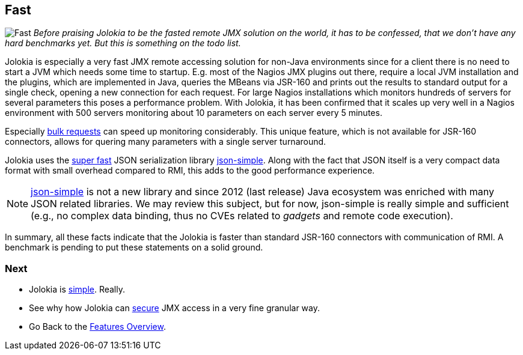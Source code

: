 ////
  Copyright 2009-2023 Roland Huss

  Licensed under the Apache License, Version 2.0 (the "License");
  you may not use this file except in compliance with the License.
  You may obtain a copy of the License at

        https://www.apache.org/licenses/LICENSE-2.0

  Unless required by applicable law or agreed to in writing, software
  distributed under the License is distributed on an "AS IS" BASIS,
  WITHOUT WARRANTIES OR CONDITIONS OF ANY KIND, either express or implied.
  See the License for the specific language governing permissions and
  limitations under the License.
////

== Fast

image:../images/features/fast_large.png["Fast",role=right]
_Before praising Jolokia to be the fasted remote JMX
solution on the world,
it has to be confessed, that we don't have any hard benchmarks
yet. But this is something on the todo list._

Jolokia is especially a very fast JMX remote accessing
solution for non-Java environments since for a client there is
no need to start a JVM which needs some time to
startup. E.g. most of the Nagios JMX plugins out there,
require a local JVM installation and the plugins, which are
implemented in Java, queries the MBeans via JSR-160 and prints
out the results to standard output for a single check, opening
a new connection for each request. For large Nagios
installations which monitors hundreds of servers for several
parameters this poses a performance problem. With Jolokia, it
has been confirmed that it scales up very well in a Nagios
environment with 500 servers monitoring about 10 parameters on
each server every 5 minutes.

Especially link:bulk-requests.html[bulk requests] can
speed up monitoring considerably. This unique feature, which
is not available for JSR-160 connectors, allows for quering
many parameters with a single server turnaround.

Jolokia uses the https://code.google.com/archive/p/json-simple/wikis/PerformanceTesting.wiki[super fast,role=externalLink] JSON serialization
library https://code.google.com/archive/p/json-simple/[json-simple,role=externalLink]. Along with the fact that
JSON itself is a very compact data format with small overhead
compared to RMI, this adds to the good performance experience.

NOTE: https://code.google.com/archive/p/json-simple/[json-simple] is not a new library and since 2012 (last release) Java ecosystem was enriched with many JSON related libraries. We may review this subject, but for now, json-simple is really simple and sufficient (e.g., no complex data binding, thus no CVEs related to _gadgets_ and remote code execution).

In summary, all these facts indicate that the Jolokia is
faster than standard JSR-160 connectors with communication of
RMI. A benchmark is pending to put these statements on a solid
ground.

=== Next

* Jolokia is link:simple.html[simple]. Really.
* See why how Jolokia can link:security.html[secure] JMX access in a very fine granular way.
* Go Back to the link:../features.html[Features Overview].
